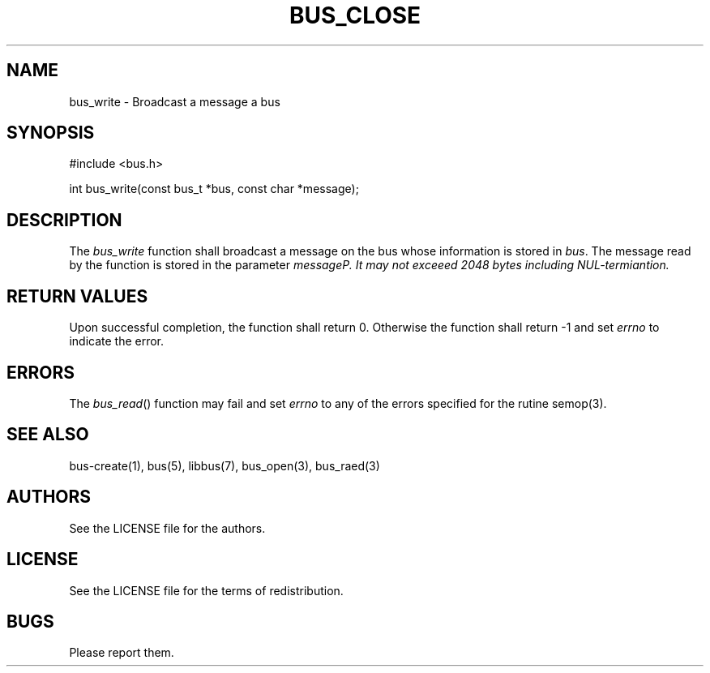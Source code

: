 .TH BUS_CLOSE 1 BUS-%VERSION%
.SH NAME
bus_write - Broadcast a message a bus
.SH SYNOPSIS
#include <bus.h>

int bus_write(const bus_t *bus, const char *message);
.SH DESCRIPTION
The \fIbus_write\fP function shall broadcast a message on the bus whose information is stored in \fIbus\fP. The message read by the function is stored in the parameter \fImessage\fIP. It may not exceeed 2048 bytes including NUL-termiantion.
.SH RETURN VALUES
Upon successful completion, the function shall return 0. Otherwise the function shall return -1 and set \fIerrno\fP to indicate the error.
.SH ERRORS
The \fIbus_read\fP() function may fail and set \fIerrno\fP to any of the errors specified for the rutine semop(3).
.SH SEE ALSO
bus-create(1), bus(5), libbus(7), bus_open(3), bus_raed(3)
.SH AUTHORS
See the LICENSE file for the authors.
.SH LICENSE
See the LICENSE file for the terms of redistribution.
.SH BUGS
Please report them.

